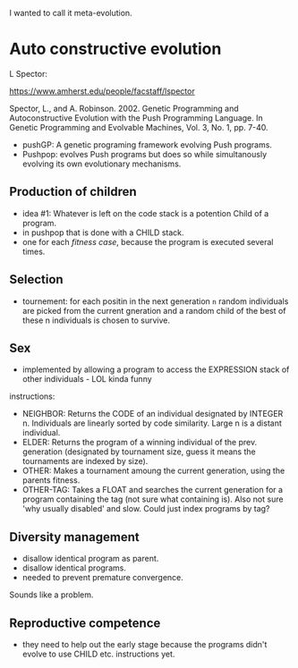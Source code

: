 I wanted to call it meta-evolution.


* Auto constructive evolution

L Spector:

https://www.amherst.edu/people/facstaff/lspector

Spector, L., and A. Robinson. 2002. Genetic Programming and Autoconstructive Evolution with the Push Programming Language. In Genetic Programming and Evolvable Machines, Vol. 3, No. 1, pp. 7-40.


- pushGP: A genetic programing framework evolving Push programs.
- Pushpop: evolves Push programs but does so while simultanously evolving its own evolutionary mechanisms.

** Production of children

- idea #1: Whatever is left on the code stack is a potention Child of a program.
- in pushpop that is done with a CHILD stack.
- one for each /fitness case/, because the program is executed several times.

** Selection

- tournement:
  for each positin in the next generation =n= random individuals are picked
  from the current gneration and a random child of the best of these n individuals is chosen to survive.


** Sex

- implemented by allowing a program to access the EXPRESSION stack of other individuals - LOL kinda funny


instructions:

- NEIGHBOR: Returns the CODE of an individual designated by INTEGER n. Individuals are linearly sorted by code similarity. Large n is a distant individual.
- ELDER: Returns the program of a winning individual of the prev. generation (designated by tournament size, guess it means the tournaments are indexed by size).
- OTHER: Makes a tournament amoung the current generation, using the parents fitness.
- OTHER-TAG: Takes a FLOAT and searches the current generation for a program containing the tag (not sure what containing is).
  Also not sure 'why usually disabled' and slow. Could just index programs by tag?

** Diversity management

- disallow identical program as parent.
- disallow identical programs.
- needed to prevent premature convergence.

Sounds like a problem.

** Reproductive competence

- they need to help out the early stage because the programs didn't evolve to use CHILD etc. instructions yet.
